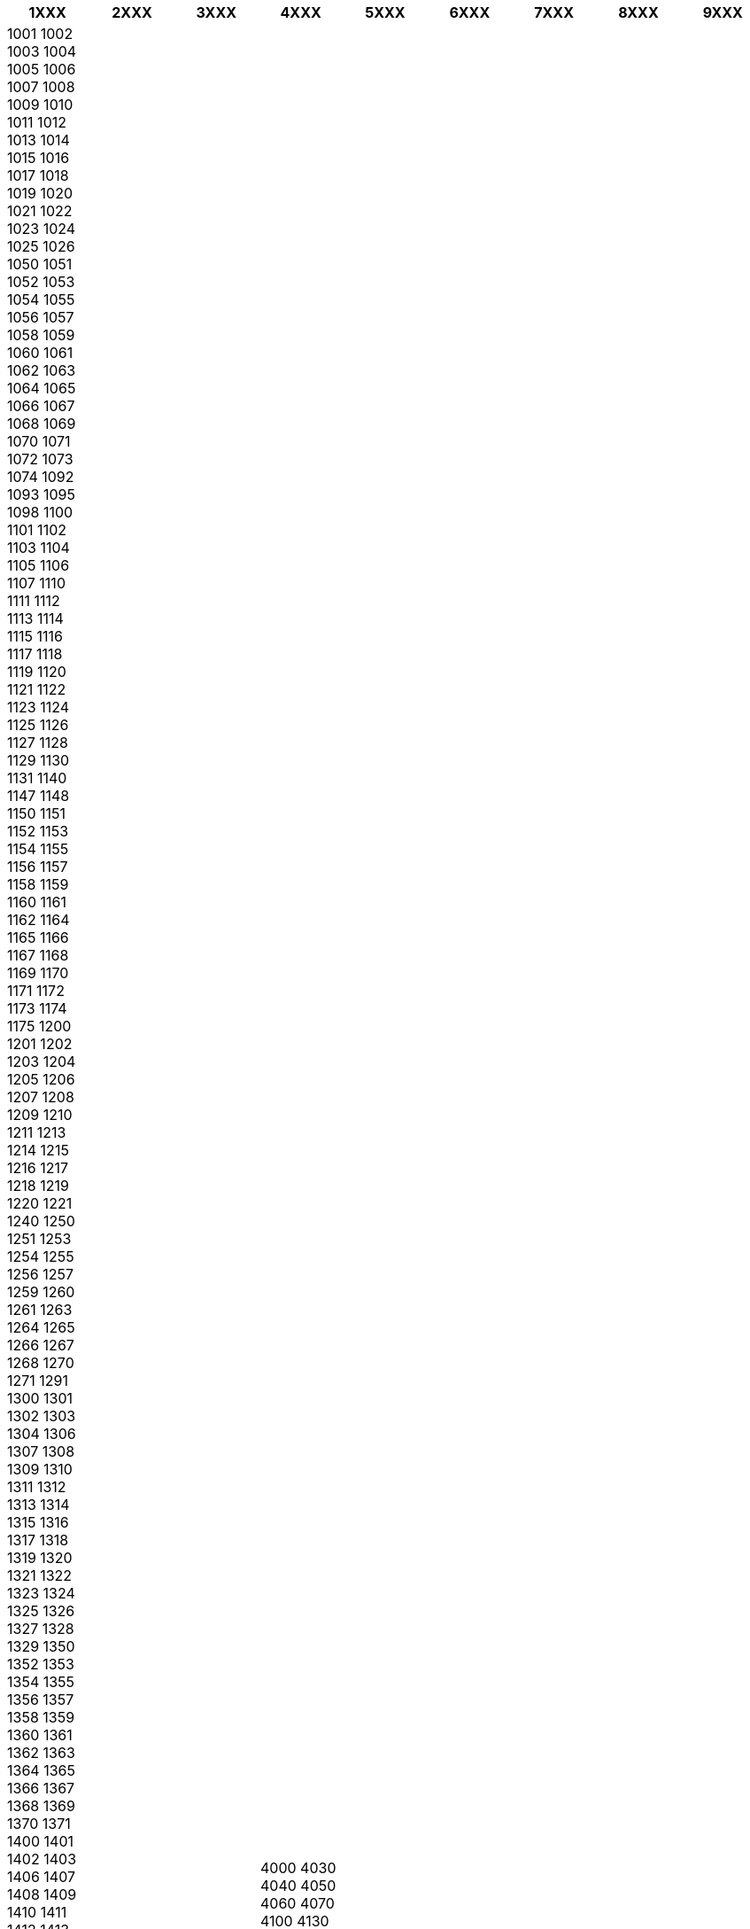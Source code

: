 [width="100%",options="header"]
|===
| 1XXX | 2XXX | 3XXX | 4XXX | 5XXX | 6XXX | 7XXX | 8XXX | 9XXX

| 1001
1002
1003
1004
1005
1006
1007
1008
1009
1010
1011
1012
1013
1014
1015
1016
1017
1018
1019
1020
1021
1022
1023
1024
1025
1026
1050
1051
1052
1053
1054
1055
1056
1057
1058
1059
1060
1061
1062
1063
1064
1065
1066
1067
1068
1069
1070
1071
1072
1073
1074
1092
1093
1095
1098
1100
1101
1102
1103
1104
1105
1106
1107
1110
1111
1112
1113
1114
1115
1116
1117
1118
1119
1120
1121
1122
1123
1124
1125
1126
1127
1128
1129
1130
1131
1140
1147
1148
1150
1151
1152
1153
1154
1155
1156
1157
1158
1159
1160
1161
1162
1164
1165
1166
1167
1168
1169
1170
1171
1172
1173
1174
1175
1200
1201
1202
1203
1204
1205
1206
1207
1208
1209
1210
1211
1213
1214
1215
1216
1217
1218
1219
1220
1221
1240
1250
1251
1253
1254
1255
1256
1257
1259
1260
1261
1263
1264
1265
1266
1267
1268
1270
1271
1291
1300
1301
1302
1303
1304
1306
1307
1308
1309
1310
1311
1312
1313
1314
1315
1316
1317
1318
1319
1320
1321
1322
1323
1324
1325
1326
1327
1328
1329
1350
1352
1353
1354
1355
1356
1357
1358
1359
1360
1361
1362
1363
1364
1365
1366
1367
1368
1369
1370
1371
1400
1401
1402
1403
1406
1407
1408
1409
1410
1411
1412
1413
1414
1415
1416
1417
1418
1419
1420
1421
1422
1423
1424
1425
1426
1427
1428
1429
1430
1432
1433
1434
1435
1436
1437
1438
1439
1440
1441
1448
1450
1451
1452
1453
1454
1455
1456
1457
1458
1459
1460
1462
1463
1464
1466
1467
1468
1470
1471
1472
1500
1501
1502
1503
1504
1505
1506
1507
1508
1509
1510
1513
1532
1533
1550
1551
1552
1553
1554
1555
1556
1557
1558
1559
1560
1561
1562
1563
1564
1567
1568
1569
1570
1571
1572
1573
1574
1575
1576
1577
1592
1599
1600
1601
1602
1603
1604
1606
1607
1608
1609
1610
1611
1612
1613
1614
1615
1616
1617
1618
1619
1620
1621
1622
1623
1624
1630
1631
1632
1633
1634
1635
1650
1651
1652
1653
1654
1655
1656
1657
1658
1659
1660
1661
1662
1663
1664
1665
1666
1667
1668
1669
1670
1671
1672
1673
1674
1675
1676
1677
1699
1700
1701
1702
1703
1704
1705
1706
1707
1708
1709
1710
1711
1712
1714
1715
1716
1717
1718
1719
1720
1721
1722
1723
1724
1725
1726
1727
1728
1729
1730
1731
1732
1733
1734
1735
1736
1737
1738
1739
1749
1750
1751
1752
1753
1754
1755
1756
1757
1758
1759
1760
1761
1762
1763
1764
1765
1766
1770
1771
1772
1773
1774
1775
1777
1780
1785
1786
1787
1790
1799
1800
1801
1802
1803
1804
1805
1806
1807
1808
1809
1810
1811
1812
1813
1814
1815
1816
1817
1818
1819
1820
1822
1823
1824
1825
1826
1827
1828
1829
1835
1850
1851
1852
1853
1854
1855
1856
1857
1860
1861
1862
1863
1864
1865
1866
1867
1868
1870
1871
1872
1873
1874
1875
1876
1877
1878
1879
1900
1901
1902
1903
1904
1905
1906
1908
1909
1910
1911
1912
1913
1914
1915
1916
1917
1920
1921
1922
1923
1924
1925
1926
1927
1928
1950
1951
1952
1953
1954
1955
1956
1957
1958
1959
1960
1961
1962
1963
1964
1965
1966
1967
1970
1971
1972
1973
1974

| 2000
2100
2150
2200
2300
2400
2450
2500
2600
2605
2610
2620
2625
2630
2635
2640
2650
2660
2665
2670
2680
2690
2700
2720
2730
2740
2750
2760
2765
2770
2791
2800
2820
2830
2840
2850
2860
2870
2880
2900
2920
2930
2942
2950
2960
2970
2980
2990

| 3000
3050
3060
3070
3080
3100
3120
3140
3150
3200
3210
3220
3230
3250
3300
3310
3320
3330
3360
3370
3390
3400
3450
3460
3480
3490
3500
3520
3540
3550
3600
3630
3650
3660
3670
3700
3720
3730
3740
3751
3760
3770
3782
3790

| 4000
4030
4040
4050
4060
4070
4100
4130
4140
4160
4171
4173
4174
4180
4190
4200
4220
4230
4241
4242
4243
4244
4245
4250
4261
4262
4270
4281
4291
4293
4295
4296
4300
4305
4320
4330
4340
4350
4360
4370
4390
4400
4420
4440
4450
4460
4470
4480
4490
4500
4520
4532
4534
4540
4550
4560
4571
4572
4573
4581
4583
4591
4592
4593
4600
4621
4622
4623
4632
4640
4652
4653
4654
4660
4671
4672
4673
4681
4682
4683
4684
4690
4700
4720
4733
4735
4736
4750
4760
4771
4772
4773
4780
4791
4792
4793
4800
4840
4850
4862
4863
4871
4872
4873
4874
4880
4891
4892
4894
4895
4900
4912
4913
4920
4930
4941
4942
4943
4944
4945
4951
4952
4953
4960
4970
4983
4990

| 5000
5100
5200
5210
5220
5230
5240
5250
5260
5270
5290
5300
5320
5330
5350
5370
5380
5390
5400
5450
5462
5463
5464
5466
5471
5474
5485
5491
5492
5500
5540
5550
5560
5580
5591
5592
5600
5601
5602
5603
5610
5620
5631
5642
5672
5683
5690
5700
5750
5762
5771
5772
5792
5800
5853
5854
5856
5863
5871
5874
5881
5882
5883
5884
5892
5900
5932
5935
5943
5953
5960
5965
5970
5985

| 6000
6040
6051
6052
6064
6070
6091
6092
6093
6094
6100
6200
6210
6230
6240
6261
6270
6280
6300
6310
6320
6330
6340
6360
6372
6392
6400
6430
6440
6470
6500
6510
6520
6534
6535
6541
6560
6580
6600
6621
6622
6623
6630
6640
6650
6660
6670
6682
6683
6690
6700
6701
6705
6710
6715
6720
6731
6740
6752
6753
6760
6771
6780
6792
6800
6818
6823
6830
6840
6851
6852
6853
6854
6855
6857
6862
6870
6880
6893
6900
6920
6933
6940
6950
6960
6971
6973
6980
6990

| 7000
7007
7080
7100
7120
7130
7140
7150
7160
7171
7173
7182
7183
7184
7190
7200
7250
7260
7270
7280
7300
7321
7323
7330
7361
7362
7400
7430
7441
7442
7451
7470
7480
7490
7500
7540
7550
7560
7570
7600
7620
7650
7660
7673
7680
7700
7730
7741
7742
7752
7755
7760
7770
7790
7800
7830
7840
7850
7860
7870
7884
7900
7950
7960
7970
7980
7990

| 8000
8000
8100
8200
8210
8220
8230
8240
8245
8250
8260
8270
8300
8305
8310
8320
8330
8340
8350
8355
8361
8362
8370
8380
8381
8382
8400
8410
8420
8444
8450
8462
8464
8471
8472
8500
8520
8530
8541
8543
8544
8550
8560
8570
8581
8585
8586
8592
8600
8620
8632
8641
8643
8653
8654
8660
8670
8680
8700
8721
8722
8723
8732
8740
8751
8752
8762
8763
8765
8766
8781
8783
8789
8799
8800
8830
8831
8832
8840
8850
8860
8870
8881
8882
8883
8900
8920
8930
8940
8950
8960
8961
8963
8970
8981
8983
8990

| 9000
9100
9170
9200
9210
9220
9230
9240
9260
9270
9280
9293
9300
9310
9320
9330
9340
9352
9362
9370
9380
9381
9382
9400
9430
9440
9460
9480
9490
9492
9493
9500
9510
9520
9530
9541
9550
9560
9574
9575
9600
9600
9610
9620
9631
9632
9640
9670
9681
9690
9700
9740
9750
9760
9800
9830
9850
9870
9881
9900
9940
9970
9981
9982
9990
9990

|===
